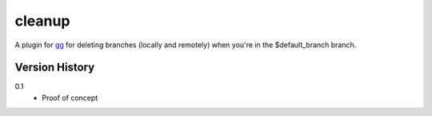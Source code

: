 =======
cleanup
=======

A plugin for `gg <https://github.com/peterbe/gg>`_ for deleting
branches (locally and remotely) when you're in the $default_branch branch.


Version History
===============

0.1
  * Proof of concept
